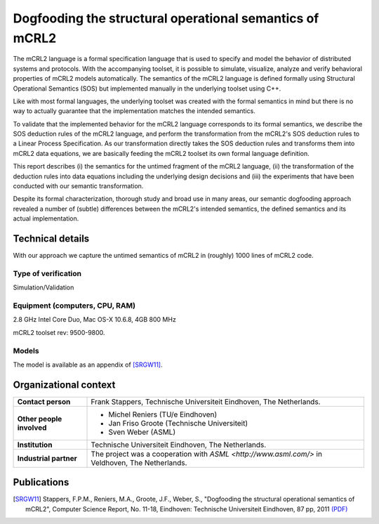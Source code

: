 Dogfooding the structural operational semantics of mCRL2
========================================================

.. image:: img/Dogfooding.png
   :align: right
   :width: 250px

The mCRL2 language is a formal specification language that is used to specify and model the behavior of distributed systems and protocols.
With the accompanying toolset, it is possible to simulate, visualize, analyze and verify behavioral properties of mCRL2 models automatically.
The semantics of the mCRL2 language is defined formally using Structural Operational Semantics (SOS) but implemented manually in the underlying toolset using C++.

Like with most formal languages, the underlying toolset was created with the formal semantics in mind but there is no way to actually guarantee that the implementation matches the intended semantics.

To validate that the implemented behavior for the mCRL2 language corresponds to its formal semantics, we describe
the SOS deduction rules of the mCRL2 language, and perform 
the transformation from the mCRL2's SOS deduction rules to a Linear Process Specification.
As our transformation directly takes the SOS deduction rules and transforms
them into mCRL2 data equations, we are basically feeding the mCRL2 toolset its
own formal language definition.

This report describes (i) the semantics for the untimed fragment of the mCRL2 language, (ii) the transformation of the deduction rules into data equations including the underlying
design decisions and (iii) the experiments that have been conducted with our semantic transformation.

Despite its formal characterization, thorough study and broad use in many areas, our semantic dogfooding approach revealed a number of (subtle) differences between the mCRL2's intended semantics, the defined semantics and its actual implementation.

Technical details
-----------------
With our approach we capture the untimed semantics of mCRL2 in (roughly) 1000 lines of mCRL2 code. 
 
Type of verification
^^^^^^^^^^^^^^^^^^^^
Simulation/Validation
 
Equipment (computers, CPU, RAM)
^^^^^^^^^^^^^^^^^^^^^^^^^^^^^^^
2.8 GHz Intel Core Duo, Mac OS-X 10.6.8, 4GB 800 MHz

mCRL2 toolset rev: 9500-9800.

Models
^^^^^^
The model is available as an appendix of [SRGW11]_.

Organizational context
----------------------

.. list-table:: 

  * - **Contact person**
    - Frank Stappers, Technische Universiteit Eindhoven, The Netherlands.
  * - **Other people involved**
    -   * Michel Reniers (TU/e Eindhoven)
        * Jan Friso Groote (Technische Universiteit)
        * Sven Weber (ASML)
  * - **Institution**
    - Technische Universiteit Eindhoven, The Netherlands.
  * - **Industrial partner**
    - The project was a cooperation with `ASML <http://www.asml.com/>` in Veldhoven, The Netherlands.

Publications
------------
.. [SRGW11] Stappers, F.P.M., Reniers, M.A., Groote, J.F., Weber, S.,
   "Dogfooding the structural operational semantics of mCRL2",
   Computer Science Report, No. 11-18, Eindhoven: Technische Universiteit Eindhoven, 87 pp, 2011
   `(PDF) <http://alexandria.tue.nl/repository/books/724474.pdf>`_

